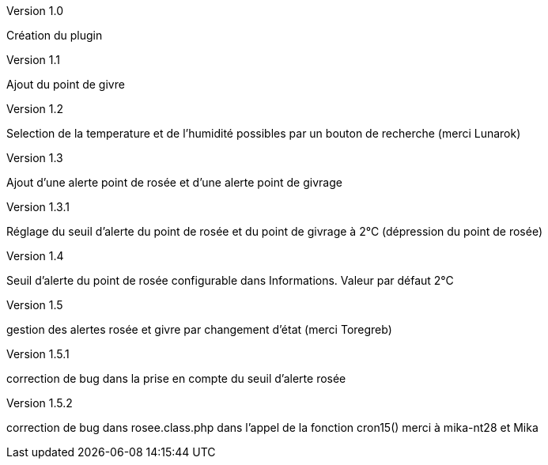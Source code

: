 [panel,primary]
.Version 1.0
--
Création du plugin
--
.Version 1.1
--
Ajout du point de givre
--
.Version 1.2
--
Selection de la temperature et de l’humidité
possibles par un bouton de recherche
(merci Lunarok)
--
.Version 1.3
--
Ajout d’une alerte point de rosée et d’une alerte point de givrage
--
.Version 1.3.1
--
Réglage du seuil d’alerte du point de rosée et du point de givrage à 2°C (dépression du point de rosée)
--
.Version 1.4
--
Seuil d’alerte du point de rosée configurable dans Informations. Valeur par défaut 2°C
--
.Version 1.5
--
gestion des alertes rosée et givre par changement d’état (merci Toregreb)
--
.Version 1.5.1
--
correction de bug dans la prise en compte du seuil d’alerte rosée
--
.Version 1.5.2
--
correction de bug dans rosee.class.php dans l'appel de la fonction cron15()
merci à mika-nt28 et Mika